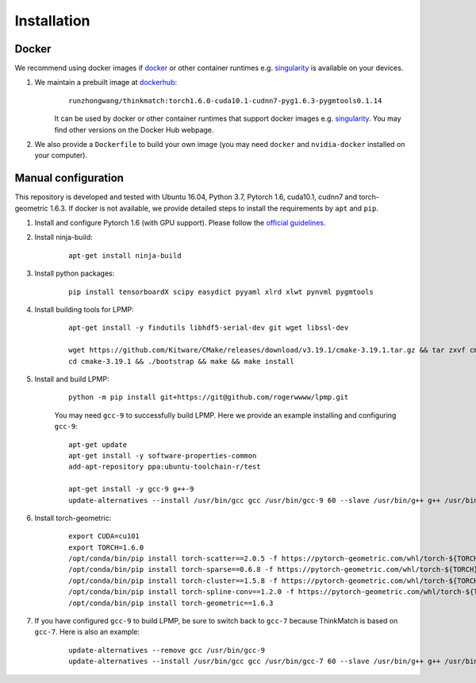 =============
Installation
=============
Docker
-----------
We recommend using docker images if docker_ or other container runtimes e.g. singularity_ is available on your devices.

1. We maintain a prebuilt image at dockerhub_:
    ::

        runzhongwang/thinkmatch:torch1.6.0-cuda10.1-cudnn7-pyg1.6.3-pygmtools0.1.14

    It can be used by docker or other container runtimes that support docker images e.g. singularity_. You may find other versions on the Docker Hub webpage.
#. We also provide a ``Dockerfile`` to build your own image (you may need ``docker`` and ``nvidia-docker`` installed on your computer).

.. _docker: https://www.docker.com/
.. _dockerhub: https://hub.docker.com/r/runzhongwang/thinkmatch
.. _singularity: https://sylabs.io/singularity/

Manual configuration
--------------------------

This repository is developed and tested with Ubuntu 16.04, Python 3.7, Pytorch 1.6, cuda10.1, cudnn7 and torch-geometric 1.6.3.
If docker is not available, we provide detailed steps to install the requirements by ``apt`` and ``pip``.

1. Install and configure Pytorch 1.6 (with GPU support). Please follow the `official guidelines <https://pytorch.org/get-started/locally/>`_.
#. Install ninja-build:
    ::

        apt-get install ninja-build

#. Install python packages:
    ::

        pip install tensorboardX scipy easydict pyyaml xlrd xlwt pynvml pygmtools

#. Install building tools for LPMP:
    ::

        apt-get install -y findutils libhdf5-serial-dev git wget libssl-dev

        wget https://github.com/Kitware/CMake/releases/download/v3.19.1/cmake-3.19.1.tar.gz && tar zxvf cmake-3.19.1.tar.gz
        cd cmake-3.19.1 && ./bootstrap && make && make install

#. Install and build LPMP:
    ::

        python -m pip install git+https://git@github.com/rogerwwww/lpmp.git

    You may need ``gcc-9`` to successfully build LPMP. Here we provide an example installing and configuring ``gcc-9``:
    ::

       apt-get update
       apt-get install -y software-properties-common
       add-apt-repository ppa:ubuntu-toolchain-r/test

       apt-get install -y gcc-9 g++-9
       update-alternatives --install /usr/bin/gcc gcc /usr/bin/gcc-9 60 --slave /usr/bin/g++ g++ /usr/bin/g++-9

#. Install torch-geometric:
    ::

        export CUDA=cu101
        export TORCH=1.6.0
        /opt/conda/bin/pip install torch-scatter==2.0.5 -f https://pytorch-geometric.com/whl/torch-${TORCH}+${CUDA}.html
        /opt/conda/bin/pip install torch-sparse==0.6.8 -f https://pytorch-geometric.com/whl/torch-${TORCH}+${CUDA}.html
        /opt/conda/bin/pip install torch-cluster==1.5.8 -f https://pytorch-geometric.com/whl/torch-${TORCH}+${CUDA}.html
        /opt/conda/bin/pip install torch-spline-conv==1.2.0 -f https://pytorch-geometric.com/whl/torch-${TORCH}+${CUDA}.html
        /opt/conda/bin/pip install torch-geometric==1.6.3

#. If you have configured ``gcc-9`` to build LPMP, be sure to switch back to ``gcc-7`` because ThinkMatch is based on ``gcc-7``. Here is also an example:
    ::

        update-alternatives --remove gcc /usr/bin/gcc-9
        update-alternatives --install /usr/bin/gcc gcc /usr/bin/gcc-7 60 --slave /usr/bin/g++ g++ /usr/bin/g++-7
